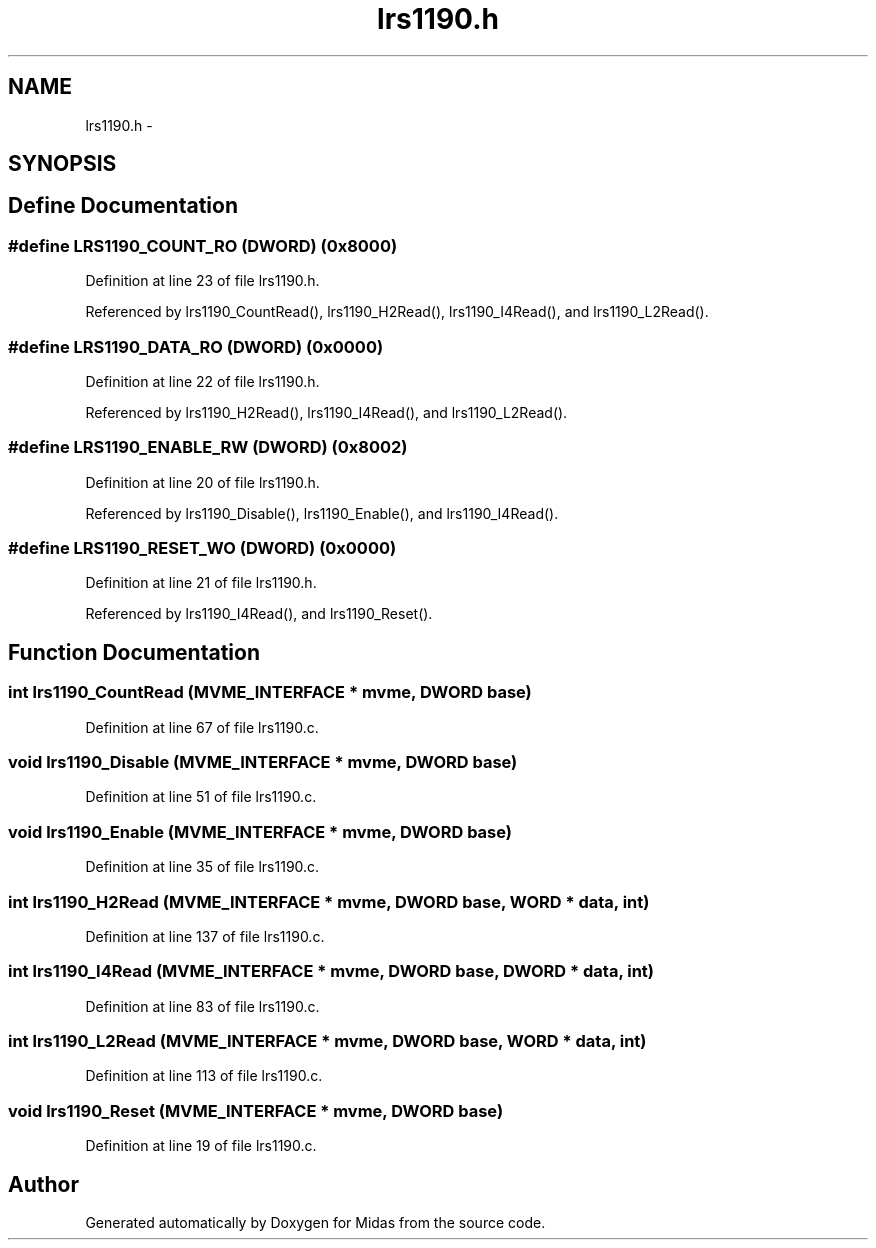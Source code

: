 .TH "lrs1190.h" 3 "31 May 2012" "Version 2.3.0-0" "Midas" \" -*- nroff -*-
.ad l
.nh
.SH NAME
lrs1190.h \- 
.SH SYNOPSIS
.br
.PP
.SH "Define Documentation"
.PP 
.SS "#define LRS1190_COUNT_RO   (\fBDWORD\fP) (0x8000)"
.PP
Definition at line 23 of file lrs1190.h.
.PP
Referenced by lrs1190_CountRead(), lrs1190_H2Read(), lrs1190_I4Read(), and lrs1190_L2Read().
.SS "#define LRS1190_DATA_RO   (\fBDWORD\fP) (0x0000)"
.PP
Definition at line 22 of file lrs1190.h.
.PP
Referenced by lrs1190_H2Read(), lrs1190_I4Read(), and lrs1190_L2Read().
.SS "#define LRS1190_ENABLE_RW   (\fBDWORD\fP) (0x8002)"
.PP
Definition at line 20 of file lrs1190.h.
.PP
Referenced by lrs1190_Disable(), lrs1190_Enable(), and lrs1190_I4Read().
.SS "#define LRS1190_RESET_WO   (\fBDWORD\fP) (0x0000)"
.PP
Definition at line 21 of file lrs1190.h.
.PP
Referenced by lrs1190_I4Read(), and lrs1190_Reset().
.SH "Function Documentation"
.PP 
.SS "int lrs1190_CountRead (\fBMVME_INTERFACE\fP * mvme, \fBDWORD\fP base)"
.PP
Definition at line 67 of file lrs1190.c.
.SS "void lrs1190_Disable (\fBMVME_INTERFACE\fP * mvme, \fBDWORD\fP base)"
.PP
Definition at line 51 of file lrs1190.c.
.SS "void lrs1190_Enable (\fBMVME_INTERFACE\fP * mvme, \fBDWORD\fP base)"
.PP
Definition at line 35 of file lrs1190.c.
.SS "int lrs1190_H2Read (\fBMVME_INTERFACE\fP * mvme, \fBDWORD\fP base, \fBWORD\fP * data, int)"
.PP
Definition at line 137 of file lrs1190.c.
.SS "int lrs1190_I4Read (\fBMVME_INTERFACE\fP * mvme, \fBDWORD\fP base, \fBDWORD\fP * data, int)"
.PP
Definition at line 83 of file lrs1190.c.
.SS "int lrs1190_L2Read (\fBMVME_INTERFACE\fP * mvme, \fBDWORD\fP base, \fBWORD\fP * data, int)"
.PP
Definition at line 113 of file lrs1190.c.
.SS "void lrs1190_Reset (\fBMVME_INTERFACE\fP * mvme, \fBDWORD\fP base)"
.PP
Definition at line 19 of file lrs1190.c.
.SH "Author"
.PP 
Generated automatically by Doxygen for Midas from the source code.
